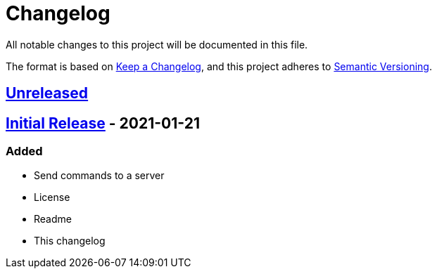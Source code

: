 = Changelog

All notable changes to this project will be documented in this file.

The format is based on https://keepachangelog.com/en/1.0.0/[Keep a Changelog],
and this project adheres to https://semver.org/spec/v2.0.0.html[Semantic Versioning].

== https://github.com/Chronophylos/rust-rcon/compare/v0.1.0...HEAD[Unreleased]

== https://github.com/Chronophylos/rust-rcon/releases/tag/v0.1.0[Initial Release] - 2021-01-21

=== Added

* Send commands to a server
* License
* Readme
* This changelog